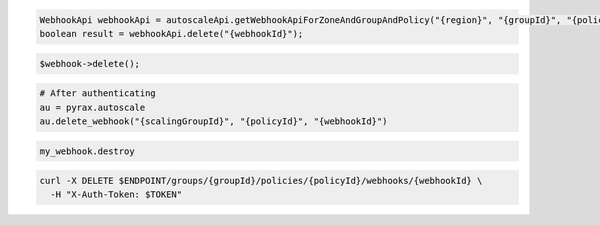 .. code-block:: csharp

.. code-block:: java

  WebhookApi webhookApi = autoscaleApi.getWebhookApiForZoneAndGroupAndPolicy("{region}", "{groupId}", "{policyId}");
  boolean result = webhookApi.delete("{webhookId}");

.. code-block:: javascript

.. code-block:: php

    $webhook->delete();

.. code-block:: python

  # After authenticating
  au = pyrax.autoscale
  au.delete_webhook("{scalingGroupId}", "{policyId}", "{webhookId}")

.. code-block:: ruby

  my_webhook.destroy

.. code-block:: sh

  curl -X DELETE $ENDPOINT/groups/{groupId}/policies/{policyId}/webhooks/{webhookId} \
    -H "X-Auth-Token: $TOKEN"
